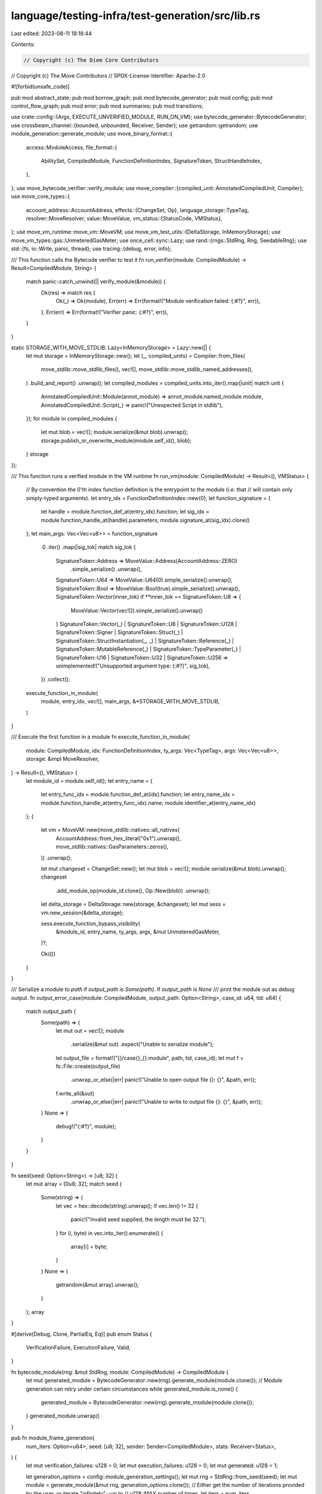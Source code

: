 language/testing-infra/test-generation/src/lib.rs
=================================================

Last edited: 2023-08-11 19:18:44

Contents:

.. code-block:: rs

    // Copyright (c) The Diem Core Contributors
// Copyright (c) The Move Contributors
// SPDX-License-Identifier: Apache-2.0

#![forbid(unsafe_code)]

pub mod abstract_state;
pub mod borrow_graph;
pub mod bytecode_generator;
pub mod config;
pub mod control_flow_graph;
pub mod error;
pub mod summaries;
pub mod transitions;

use crate::config::{Args, EXECUTE_UNVERIFIED_MODULE, RUN_ON_VM};
use bytecode_generator::BytecodeGenerator;
use crossbeam_channel::{bounded, unbounded, Receiver, Sender};
use getrandom::getrandom;
use module_generation::generate_module;
use move_binary_format::{
    access::ModuleAccess,
    file_format::{
        AbilitySet, CompiledModule, FunctionDefinitionIndex, SignatureToken, StructHandleIndex,
    },
};
use move_bytecode_verifier::verify_module;
use move_compiler::{compiled_unit::AnnotatedCompiledUnit, Compiler};
use move_core_types::{
    account_address::AccountAddress,
    effects::{ChangeSet, Op},
    language_storage::TypeTag,
    resolver::MoveResolver,
    value::MoveValue,
    vm_status::{StatusCode, VMStatus},
};
use move_vm_runtime::move_vm::MoveVM;
use move_vm_test_utils::{DeltaStorage, InMemoryStorage};
use move_vm_types::gas::UnmeteredGasMeter;
use once_cell::sync::Lazy;
use rand::{rngs::StdRng, Rng, SeedableRng};
use std::{fs, io::Write, panic, thread};
use tracing::{debug, error, info};

/// This function calls the Bytecode verifier to test it
fn run_verifier(module: CompiledModule) -> Result<CompiledModule, String> {
    match panic::catch_unwind(|| verify_module(&module)) {
        Ok(res) => match res {
            Ok(_) => Ok(module),
            Err(err) => Err(format!("Module verification failed: {:#?}", err)),
        },
        Err(err) => Err(format!("Verifier panic: {:#?}", err)),
    }
}

static STORAGE_WITH_MOVE_STDLIB: Lazy<InMemoryStorage> = Lazy::new(|| {
    let mut storage = InMemoryStorage::new();
    let (_, compiled_units) = Compiler::from_files(
        move_stdlib::move_stdlib_files(),
        vec![],
        move_stdlib::move_stdlib_named_addresses(),
    )
    .build_and_report()
    .unwrap();
    let compiled_modules = compiled_units.into_iter().map(|unit| match unit {
        AnnotatedCompiledUnit::Module(annot_module) => annot_module.named_module.module,
        AnnotatedCompiledUnit::Script(_) => panic!("Unexpected Script in stdlib"),
    });
    for module in compiled_modules {
        let mut blob = vec![];
        module.serialize(&mut blob).unwrap();
        storage.publish_or_overwrite_module(module.self_id(), blob);
    }
    storage
});

/// This function runs a verified module in the VM runtime
fn run_vm(module: CompiledModule) -> Result<(), VMStatus> {
    // By convention the 0'th index function definition is the entrypoint to the module (i.e. that
    // will contain only simply-typed arguments).
    let entry_idx = FunctionDefinitionIndex::new(0);
    let function_signature = {
        let handle = module.function_def_at(entry_idx).function;
        let sig_idx = module.function_handle_at(handle).parameters;
        module.signature_at(sig_idx).clone()
    };
    let main_args: Vec<Vec<u8>> = function_signature
        .0
        .iter()
        .map(|sig_tok| match sig_tok {
            SignatureToken::Address => MoveValue::Address(AccountAddress::ZERO)
                .simple_serialize()
                .unwrap(),
            SignatureToken::U64 => MoveValue::U64(0).simple_serialize().unwrap(),
            SignatureToken::Bool => MoveValue::Bool(true).simple_serialize().unwrap(),
            SignatureToken::Vector(inner_tok) if **inner_tok == SignatureToken::U8 => {
                MoveValue::Vector(vec![]).simple_serialize().unwrap()
            }
            SignatureToken::Vector(_)
            | SignatureToken::U8
            | SignatureToken::U128
            | SignatureToken::Signer
            | SignatureToken::Struct(_)
            | SignatureToken::StructInstantiation(_, _)
            | SignatureToken::Reference(_)
            | SignatureToken::MutableReference(_)
            | SignatureToken::TypeParameter(_)
            | SignatureToken::U16
            | SignatureToken::U32
            | SignatureToken::U256 => unimplemented!("Unsupported argument type: {:#?}", sig_tok),
        })
        .collect();

    execute_function_in_module(
        module,
        entry_idx,
        vec![],
        main_args,
        &*STORAGE_WITH_MOVE_STDLIB,
    )
}

/// Execute the first function in a module
fn execute_function_in_module(
    module: CompiledModule,
    idx: FunctionDefinitionIndex,
    ty_args: Vec<TypeTag>,
    args: Vec<Vec<u8>>,
    storage: &impl MoveResolver,
) -> Result<(), VMStatus> {
    let module_id = module.self_id();
    let entry_name = {
        let entry_func_idx = module.function_def_at(idx).function;
        let entry_name_idx = module.function_handle_at(entry_func_idx).name;
        module.identifier_at(entry_name_idx)
    };
    {
        let vm = MoveVM::new(move_stdlib::natives::all_natives(
            AccountAddress::from_hex_literal("0x1").unwrap(),
            move_stdlib::natives::GasParameters::zeros(),
        ))
        .unwrap();

        let mut changeset = ChangeSet::new();
        let mut blob = vec![];
        module.serialize(&mut blob).unwrap();
        changeset
            .add_module_op(module_id.clone(), Op::New(blob))
            .unwrap();
        let delta_storage = DeltaStorage::new(storage, &changeset);
        let mut sess = vm.new_session(&delta_storage);

        sess.execute_function_bypass_visibility(
            &module_id,
            entry_name,
            ty_args,
            args,
            &mut UnmeteredGasMeter,
        )?;

        Ok(())
    }
}

/// Serialize a module to `path` if `output_path` is `Some(path)`. If `output_path` is `None`
/// print the module out as debug output.
fn output_error_case(module: CompiledModule, output_path: Option<String>, case_id: u64, tid: u64) {
    match output_path {
        Some(path) => {
            let mut out = vec![];
            module
                .serialize(&mut out)
                .expect("Unable to serialize module");
            let output_file = format!("{}/case{}_{}.module", path, tid, case_id);
            let mut f = fs::File::create(output_file)
                .unwrap_or_else(|err| panic!("Unable to open output file {}: {}", &path, err));
            f.write_all(&out)
                .unwrap_or_else(|err| panic!("Unable to write to output file {}: {}", &path, err));
        }
        None => {
            debug!("{:#?}", module);
        }
    }
}

fn seed(seed: Option<String>) -> [u8; 32] {
    let mut array = [0u8; 32];
    match seed {
        Some(string) => {
            let vec = hex::decode(string).unwrap();
            if vec.len() != 32 {
                panic!("Invalid seed supplied, the length must be 32.");
            }
            for (i, byte) in vec.into_iter().enumerate() {
                array[i] = byte;
            }
        }
        None => {
            getrandom(&mut array).unwrap();
        }
    };
    array
}

#[derive(Debug, Clone, PartialEq, Eq)]
pub enum Status {
    VerificationFailure,
    ExecutionFailure,
    Valid,
}

fn bytecode_module(rng: &mut StdRng, module: CompiledModule) -> CompiledModule {
    let mut generated_module = BytecodeGenerator::new(rng).generate_module(module.clone());
    // Module generation can retry under certain circumstances
    while generated_module.is_none() {
        generated_module = BytecodeGenerator::new(rng).generate_module(module.clone());
    }
    generated_module.unwrap()
}

pub fn module_frame_generation(
    num_iters: Option<u64>,
    seed: [u8; 32],
    sender: Sender<CompiledModule>,
    stats: Receiver<Status>,
) {
    let mut verification_failures: u128 = 0;
    let mut execution_failures: u128 = 0;
    let mut generated: u128 = 1;

    let generation_options = config::module_generation_settings();
    let mut rng = StdRng::from_seed(seed);
    let mut module = generate_module(&mut rng, generation_options.clone());
    // Either get the number of iterations provided by the user, or iterate "infinitely"--up to
    // u128::MAX number of times.
    let iters = num_iters
        .map(|x| x as u128)
        .unwrap_or_else(|| std::u128::MAX);

    while generated < iters && sender.send(module).is_ok() {
        module = generate_module(&mut rng, generation_options.clone());
        generated += 1;
        while let Ok(stat) = stats.try_recv() {
            match stat {
                Status::VerificationFailure => verification_failures += 1,
                Status::ExecutionFailure => execution_failures += 1,
                _ => (),
            };
        }

        if generated > 0 && generated % 100 == 0 {
            info!(
                "Generated: {} Verified: {} Executed: {}",
                generated,
                (generated - verification_failures),
                (generated - execution_failures)
            );
        }
    }

    // Drop the sender channel to signal to the consumers that they should expect no more modules,
    // and should finish up.
    drop(sender);

    // Gather final stats from the consumers.
    while let Ok(stat) = stats.recv() {
        match stat {
            Status::VerificationFailure => verification_failures += 1,
            Status::ExecutionFailure => execution_failures += 1,
            _ => (),
        };
    }
    info!(
        "Final stats: Generated: {} Verified: {} Executed: {}",
        generated,
        (generated - verification_failures),
        (generated - execution_failures)
    );
}

pub fn bytecode_generation(
    output_path: Option<String>,
    tid: u64,
    mut rng: StdRng,
    receiver: Receiver<CompiledModule>,
    stats: Sender<Status>,
) {
    while let Ok(module) = receiver.recv() {
        let mut status = Status::VerificationFailure;
        debug!("Generating module");
        let module = bytecode_module(&mut rng, module);

        debug!("Done...Running module on verifier...");
        let verified_module = match run_verifier(module.clone()) {
            Ok(verified_module) => {
                status = Status::ExecutionFailure;
                Some(verified_module)
            }
            Err(e) => {
                error!("{}", e);
                let uid = rng.gen::<u64>();
                output_error_case(module.clone(), output_path.clone(), uid, tid);
                if EXECUTE_UNVERIFIED_MODULE {
                    Some(module.clone())
                } else {
                    None
                }
            }
        };

        if let Some(verified_module) = verified_module {
            if RUN_ON_VM {
                debug!("Done...Running module on VM...");
                let execution_result = panic::catch_unwind(|| run_vm(verified_module));
                match execution_result {
                    Ok(execution_result) => match execution_result {
                        Ok(_) => {
                            status = Status::Valid;
                        }
                        Err(e) => match e.status_code() {
                            StatusCode::ARITHMETIC_ERROR | StatusCode::OUT_OF_GAS => {
                                status = Status::Valid;
                            }
                            _ => {
                                error!("{}", e);
                                let uid = rng.gen::<u64>();
                                output_error_case(module.clone(), output_path.clone(), uid, tid);
                            }
                        },
                    },
                    Err(_) => {
                        // Save modules that cause the VM runtime to panic
                        let uid = rng.gen::<u64>();
                        output_error_case(module.clone(), output_path.clone(), uid, tid);
                    }
                }
            } else {
                status = Status::Valid;
            }
        };
        stats.send(status).unwrap();
    }

    drop(stats);
}

/// Run generate_bytecode for the range passed in and test each generated module
/// on the bytecode verifier.
pub fn run_generation(args: Args) {
    let num_threads = if let Some(num_threads) = args.num_threads {
        num_threads as usize
    } else {
        num_cpus::get()
    };
    assert!(
        num_threads > 0,
        "Number of worker threads must be greater than 0"
    );

    let (sender, receiver) = bounded(num_threads);
    let (stats_sender, stats_reciever) = unbounded();
    let seed = seed(args.seed);

    let mut threads = Vec::new();
    for tid in 0..num_threads {
        let receiver = receiver.clone();
        let stats_sender = stats_sender.clone();
        let rng = StdRng::from_seed(seed);
        let output_path = args.output_path.clone();
        threads.push(thread::spawn(move || {
            bytecode_generation(output_path, tid as u64, rng, receiver, stats_sender)
        }));
    }

    // Need to drop this channel otherwise we'll get infinite blocking since the other channels are
    // cloned; this one will remain open unless we close it and other threads are going to block
    // waiting for more stats.
    drop(stats_sender);

    let num_iters = args.num_iterations;
    threads.push(thread::spawn(move || {
        module_frame_generation(num_iters, seed, sender, stats_reciever)
    }));

    for thread in threads {
        thread.join().unwrap();
    }
}

pub(crate) fn substitute(token: &SignatureToken, tys: &[SignatureToken]) -> SignatureToken {
    use SignatureToken::*;

    match token {
        Bool => Bool,
        U8 => U8,
        U16 => U16,
        U32 => U32,
        U64 => U64,
        U128 => U128,
        U256 => U256,
        Address => Address,
        Signer => Signer,
        Vector(ty) => Vector(Box::new(substitute(ty, tys))),
        Struct(idx) => Struct(*idx),
        StructInstantiation(idx, type_params) => StructInstantiation(
            *idx,
            type_params.iter().map(|ty| substitute(ty, tys)).collect(),
        ),
        Reference(ty) => Reference(Box::new(substitute(ty, tys))),
        MutableReference(ty) => MutableReference(Box::new(substitute(ty, tys))),
        TypeParameter(idx) => {
            // Assume that the caller has previously parsed and verified the structure of the
            // file and that this guarantees that type parameter indices are always in bounds.
            debug_assert!((*idx as usize) < tys.len());
            tys[*idx as usize].clone()
        }
    }
}

pub fn abilities(
    module: &impl ModuleAccess,
    ty: &SignatureToken,
    constraints: &[AbilitySet],
) -> AbilitySet {
    use SignatureToken::*;

    match ty {
        Bool | U8 | U16 | U32 | U64 | U128 | U256 | Address => AbilitySet::PRIMITIVES,

        Reference(_) | MutableReference(_) => AbilitySet::REFERENCES,
        Signer => AbilitySet::SIGNER,
        TypeParameter(idx) => constraints[*idx as usize],
        Vector(ty) => AbilitySet::polymorphic_abilities(
            AbilitySet::VECTOR,
            vec![false],
            vec![abilities(module, ty, constraints)],
        )
        .unwrap(),
        Struct(idx) => {
            let sh = module.struct_handle_at(*idx);
            sh.abilities
        }
        StructInstantiation(idx, type_args) => {
            let sh = module.struct_handle_at(*idx);
            let declared_abilities = sh.abilities;
            let declared_phantom_parameters =
                sh.type_parameters.iter().map(|param| param.is_phantom);
            let type_arguments = type_args
                .iter()
                .map(|arg| abilities(module, arg, constraints));
            AbilitySet::polymorphic_abilities(
                declared_abilities,
                declared_phantom_parameters,
                type_arguments,
            )
            .unwrap()
        }
    }
}

pub(crate) fn get_struct_handle_from_reference(
    reference_signature: &SignatureToken,
) -> Option<StructHandleIndex> {
    match reference_signature {
        SignatureToken::Reference(signature) => match **signature {
            SignatureToken::StructInstantiation(idx, _) | SignatureToken::Struct(idx) => Some(idx),
            _ => None,
        },
        SignatureToken::MutableReference(signature) => match **signature {
            SignatureToken::StructInstantiation(idx, _) | SignatureToken::Struct(idx) => Some(idx),
            _ => None,
        },
        _ => None,
    }
}

pub(crate) fn get_type_actuals_from_reference(
    token: &SignatureToken,
) -> Option<Vec<SignatureToken>> {
    use SignatureToken::*;

    match token {
        Reference(box_) | MutableReference(box_) => match &**box_ {
            StructInstantiation(_, tys) => Some(tys.clone()),
            Struct(_) => Some(vec![]),
            _ => None,
        },
        Bool
        | U8
        | U64
        | U128
        | Address
        | Signer
        | Vector(_)
        | Struct(_)
        | StructInstantiation(_, _)
        | TypeParameter(_)
        | U16
        | U32
        | U256 => None,
    }
}


